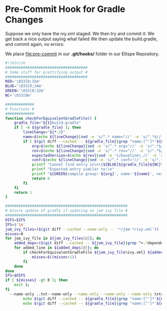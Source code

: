 * Pre-Commit Hook for Gradle Changes
  Suppose we only have the ivy.xml staged:
  [[file:stat.png]]
  We then try and commit it:
  [[file:commit.png]]
  We get back a nice output saying what failed
  We then update the build.gradle, and commit again, no errors:
  [[file:after.png]]

  We place [[file:pre-commit]] in our *.git/hooks/* folder in our Ellispe Repository.
  #+BEGIN_SRC sh
    #!/bin/sh
    #####################################
    # Some stuff for prettifying output #
    #####################################
    RED='\033[0;31m'
    BLUE='\033[0;34m'
    GREEN='\033[0;32m'
    NC='\033[0m'

    #############
    # Functions #
    #############
    function checkForEquivalentGradleFile() {
        gradle_file="${1}build.gradle"
        if [ -e ${gradle_file} ]; then
            lineChange="${*:2}"
            name=$(echo ${lineChange}|sed -e 's/^.* name="//' -e 's/".*$//')
            if [ $(git diff --cached -- ${gradle_file}|grep "name:[^']*'${name}'"|wc -l) -le 0 ]; then
                org=$(echo ${lineChange}|sed -e 's/^.* org="//' -e 's/".*$//')
                rev=$(echo ${lineChange}|sed -e 's/^.* rev="//' -e 's/".*$//')
                expectedVersion=$(echo ${rev}|sed -e 's/baseline\.//' -e 's/\(\.[a-z]\)/\U\1/g' -e 's/\.//g' -e 's/[${}]//g')
                conf=$(echo ${lineChange}|sed -e 's/^.* conf="//' -e 's/".*$//')
                printf "Cannot find entry in\n\t${BLUE}${gradle_file}${NC}\nfor\n\t${BLUE}${1}ivy.xml${NC}\n"
                printf "Expected entry similar to:\n"
                printf "${GREEN}compile group:'${org}', name:'${name}', version:${expectedVersion}, configuration: '${conf}', transitive: true${NC}\n"
                return 0
            fi
        fi
        return 1
    }

    #######################################################
    # Ensure update of gradle if updating an jom ivy file #
    #######################################################
    OIFS=$IFS
    IFS=$'\n'
    jom_ivy_files=($(git diff --cached --name-only -- '*/jom-*/ivy.xml'))
    misses=0
    for jom_ivy_file in ${jom_ivy_files[@]}; do
        added_deps=($(git diff --cached -- ${jom_ivy_file}|grep ^+.*dependency))
        for added_line in ${added_deps[@]}; do
            if checkForEquivalentGradleFile ${jom_ivy_file%ivy.xml} ${added_line} ; then
                misses=$((misses+1))
            fi
        done
    done
    IFS=$OIFS
    if [ ${misses} -gt 0 ]; then
        exit 1;
    fi
      --name-only ..txt--name-only --name-only --name-only --name-only txtchanged
            echo $(git diff --cached -- ${gradle_file}|grep "name:[^']*'${name}'")
            echo $(git diff --cached -- ${gradle_file}|grep "name:[^']*'${name}'")
  #+END_SRC
